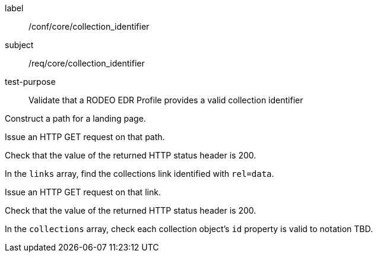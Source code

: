 [[ats_core_collection_identifier]]
====
[%metadata]
label:: /conf/core/collection_identifier
subject:: /req/core/collection_identifier
test-purpose:: Validate that a RODEO EDR Profile provides a valid collection identifier

[.component,class=test method]
=====

[.component,class=step]
--
Construct a path for a landing page.
--

[.component,class=step]
--
Issue an HTTP GET request on that path.
--

[.component,class=step]
--
Check that the value of the returned HTTP status header is 200.
--

[.component,class=step]
--
In the ``links`` array, find the collections link identified with ``rel=data``.
--

[.component,class=step]
--
Issue an HTTP GET request on that link.
--

[.component,class=step]
--
Check that the value of the returned HTTP status header is 200.
--

[.component,class=step]
--
In the ``collections`` array, check each collection object's ``id`` property is valid to notation TBD.
--

=====

====
